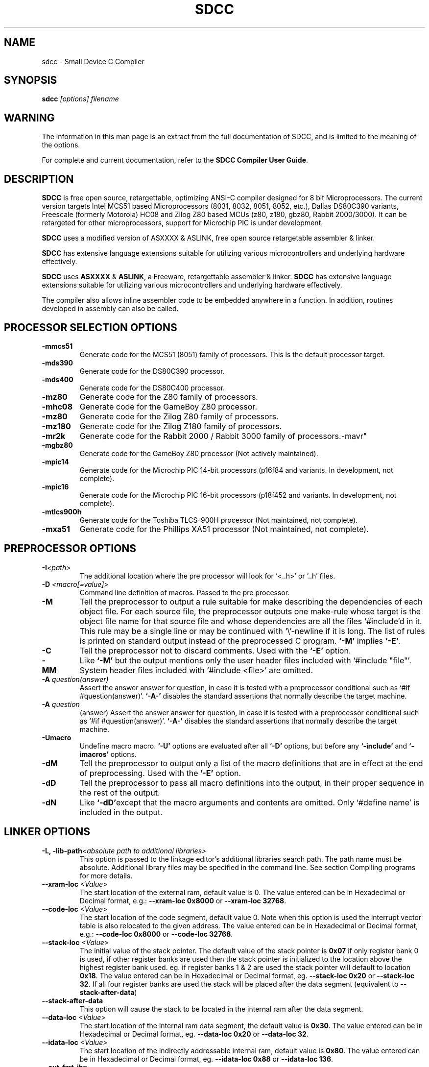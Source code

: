 .TH SDCC 1
.SH NAME
sdcc \- Small Device C Compiler
.SH SYNOPSIS
.B sdcc
.I "[options] filename"
.SH WARNING
The information in this man page is an extract from the full
documentation of SDCC, and is limited to the meaning of the 
options.
.PP
For complete and current documentation, refer to the 
.B
SDCC Compiler User Guide\c
\&.

.SH "DESCRIPTION"
.B SDCC 
is free open source, retargettable, optimizing ANSI-C compiler designed for 
8 bit Microprocessors. The current version targets Intel MCS51 based 
Microprocessors (8031, 8032, 8051, 8052, etc.), Dallas DS80C390 variants, 
Freescale (formerly Motorola) HC08 and Zilog Z80 based MCUs (z80, z180, gbz80, 
Rabbit 2000/3000). It can be retargeted for other microprocessors, support for 
Microchip PIC is under development. 

.B SDCC 
uses a modified version of ASXXXX & ASLINK, free open source retargetable 
assembler & linker. 

.B SDCC 
has extensive language extensions suitable for utilizing various 
microcontrollers and underlying hardware effectively. 
.PP
.B SDCC\c
\& uses 
.B ASXXXX\c
\& & 
.B ASLINK\c
\&, a Freeware, retargettable assembler & linker.
.B SDCC\c
\& has extensive language extensions suitable for utilizing various
microcontrollers and underlying hardware effectively.
.PP
The compiler also allows inline assembler code to be embedded anywhere in a
function. In addition, routines developed in assembly can also be called.

.SH PROCESSOR SELECTION OPTIONS
.TP
.BI "\-mmcs51"
Generate code for the MCS51 (8051) family of processors. This is the default 
processor target.
.TP
.BI "\-mds390"
Generate code for the DS80C390 processor.
.TP
.BI "\-mds400"
Generate code for the DS80C400 processor.
.TP
.BI "\-mz80"
Generate code for the Z80 family of processors.
.TP
.BI "\-mhc08"
Generate code for the GameBoy Z80 processor.
.TP
.BI "\-mz80"
Generate code for the Zilog Z80 family of processors.
.TP
.BI "\-mz180"
Generate code for the Zilog Z180 family of processors.
.TP
.BI "\-mr2k"
Generate code for the Rabbit 2000 / Rabbit 3000 family of processors.-mavr"
.TP
.BI "\-mgbz80"
Generate code for the GameBoy Z80 processor (Not actively maintained).
.TP
.BI "\-mpic14"
Generate code for the Microchip PIC 14-bit processors (p16f84 and variants. In development, not complete).
.TP
.BI "\-mpic16"
Generate code for the Microchip PIC 16-bit processors (p18f452 and variants. In development, not complete).
.TP
.BI "\-mtlcs900h"
Generate code for the Toshiba TLCS-900H processor (Not maintained, not complete).
.TP
.BI "\-mxa51"
Generate code for the Phillips XA51 processor (Not maintained, not complete).
.SH PREPROCESSOR OPTIONS
.TP
.BI "\-I" "<path>"
The additional location where the pre processor will look for `<..h>' or 
`..h' files.
.TP
.BI "\-D " "<macro[=value]>"
Command line definition of macros. Passed to the pre processor.
.TP
.BI "\-M"
Tell the preprocessor to output a rule suitable for make describing the 
dependencies of each object file. For each source file, the preprocessor 
outputs one make-rule whose target is the object file name for that source 
file and whose dependencies are all the files `#include'd in it. This rule 
may be a single line or may be continued with `\\'\-newline if it is long. 
The list of rules is printed on standard output instead of the preprocessed 
C program. 
.B `-M'\c
\& implies 
.B `-E'\c
\&.
.TP
.BI "-C"
Tell the preprocessor not to discard comments. Used with the 
.B `-E' 
option.
.TP
.BI "\-MM"
Like 
.B `-M'\c
\& but the output mentions only the user header files included with
`#include "file"'. System header files included with `#include <file>' 
are omitted.
.TP
.BI "\-A " "question(answer)"
Assert the answer answer for question, in case it is tested with a 
preprocessor conditional such as `#if #question(answer)'. 
.B `-A-'\c
\& disables the standard assertions that normally describe the target machine.
.TP
.BI "\-A " "question"
(answer) Assert the answer answer for question, in case it is tested with a 
preprocessor conditional such as `#if #question(answer)'. 
.B `-A-'\c
\& disables the standard assertions that normally describe the target machine.
.TP
.BI "-Umacro"
Undefine macro macro. 
.B `-U'\c
\& options are evaluated after all 
.B `-D'\c
\& options, but before any 
.B `-include'\c
\& and 
.B `-imacros'\c
\& options.
.TP
.BI "\-dM"
Tell the preprocessor to output only a list of the macro definitions that 
are in effect at the end of preprocessing. Used with the 
.B '-E'\c
\& option.
.TP
.BI "\-dD"
Tell the preprocessor to pass all macro definitions into the output, in their 
proper sequence in the rest of the output.
.TP
.BI "\-dN"
Like 
.B `-dD'\c
\&except that the macro arguments and contents are omitted. Only 
`#define name' is included in the output.

.SH LINKER OPTIONS
.TP
.BI "\-L, \-lib\-path" "<absolute path to additional libraries>"
This option is passed to the linkage editor's additional libraries search 
path. The path name must be absolute. Additional library files may be 
specified in the command line. See section Compiling programs for more 
details.
.TP
.BI "\-\-xram-loc " "<Value>"
The start location of the external ram, default value is 0. The value entered 
can be in Hexadecimal or Decimal format, e.g.: 
.B --xram-loc 0x8000\c
\& or
.B --xram-loc 32768\c
\&.
.TP
.BI "\-\-code-loc " "<Value>"
The start location of the code segment, default value 0. Note when this 
option is used the interrupt vector table is also relocated to the given 
address. The value entered can be in Hexadecimal or Decimal format, e.g.: 
.B --code-loc 0x8000\c
\& or
.B --code-loc 32768\c
\&.
.TP
.BI "\-\-stack-loc " "<Value>" 
The initial value of the stack pointer. The default value of the stack pointer 
is 
.B 0x07\c
\& if only register bank 0 is used, if other register banks are used then the 
stack pointer is initialized to the location above the highest register bank 
used. eg. if register banks 1 & 2 are used the stack pointer will default to 
location 
.B 0x18\c
\&. The value entered can be in Hexadecimal or Decimal format, eg. 
.B --stack-loc 0x20 
or 
.B --stack-loc 32\c
\&. If all four register banks are used the stack will be placed after the data 
segment (equivalent to 
.B --stack-after-data\c
\&)
.TP
.BI "\-\-stack-after-data" 
This option will cause the stack to be located in the internal ram after the 
data segment.
.TP
.BI "\-\-data-loc " "<Value>"
The start location of the internal ram data segment, the default value is 
.B 0x30\c
\&. The value entered can be in Hexadecimal or Decimal format, eg. 
.B --data-loc 0x20\c
\& or 
.B --data-loc 32\c
\&.
.TP
.BI "--idata-loc " "<Value>"
The start location of the indirectly addressable internal ram, default value is
.B 0x80\c
\&. The value entered can be in Hexadecimal or Decimal format, eg. 
.B --idata-loc 0x88\c
\& or
.B --idata-loc 136\c
\&.
.TP
.BI "\-\-out\-fmt\-ihx"
The linker output (final object code) is in Intel Hex format. (This is the 
default option).
.TP
.BI "\-\-out\-fmt\-s19"
The linker output (final object code) is in Motorola S19 format.

.SH MCS51 OPTIONS
.TP
.BI "\-\-model\-large"
Generate code for Large model programs see section Memory Models for more 
details. If this option is used all source files in the project should be 
compiled with this option. In addition the standard library routines are 
compiled with small model, they will need to be recompiled.
.TP
.BI "\-\-model\-small"
Generate code for Small Model programs see section Memory Models for more 
details. This is the default model.

.SH DS390 / DS400 OPTIONS
.TP
.BI "\-\-model\-flat24"
Generate 24-bit flat mode code. This is the one and only that the ds390 code 
generator supports right now and is default when using 
.B -mds390\c
\&.
.TP
.BI "\-\-protect\-sp\-update"
Disable interrupts during ESP:SP updates.
.TP
.BI "\_-\-stack\-10bit"
Generate code for the 10 bit stack mode of the Dallas DS80C390 part. This is 
the one and only that the ds390 code generator supports right now and is 
default when using 
.B -mds390\c
\&. In this mode, the stack is located in the lower 1K of the internal RAM, 
which is mapped to 
.B 0x400000
\&. Note that the support is incomplete, since it still uses a single byte as 
the stack pointer. This means that only the lower 256 bytes of the potential 
1K stack space will actually be used. However, this does allow you to reclaim 
the precious 256 bytes of low RAM for use for the DATA and IDATA segments. The 
compiler will not generate any code to put the processor into 10 bit stack 
mode. It is important to ensure that the processor is in this mode before 
calling any re-entrant functions compiled with this option. In principle, this 
should work with the 
.B --stack-auto option\c
\&, but that has not been tested. It is incompatible with the 
.B --xstack\c
\& option. It also only makes sense if the processor is in 24 bit contiguous 
addressing mode (see the 
.B --model-flat24\c
\& option).
.SH Z80 Options
.TP
.BI "\-\-callee\-saves\-bc"
Force a called function to always save BC.
.TP
.BI "\-\-no\-std\-crt0"
When linking, skip the standard crt0.o object file. You must provide your own crt0.o for your system when linking.

.SH OPTIMIZATIONS OPTIONS
.TP
.BI "\-\-nogcse"
Will not do global subexpression elimination, this option may be used when the 
compiler creates undesirably large stack/data spaces to store compiler 
temporaries. A warning message will be generated when this happens and the 
compiler will indicate the number of extra bytes it allocated. It recommended 
that this option NOT be used, 
.B #pragma NOGCSE\c
\& can be used to turn off global subexpression elimination for a given 
function only.
.TP
.BI "\-\-noinvariant"
Will not do loop invariant optimizations, this may be turned off for reasons 
explained for the previous option. For more details of loop optimizations 
performed see section Loop Invariants.It recommended that this option NOT be 
used, 
.B #pragma NOINVARIANT\c
\& can be used to turn off invariant optimizations for a given function only.
.TP
.BI "\-\-noinduction"
Will not do loop induction optimizations, see section strength reduction for 
more details. It is recommended that this option is NOT used, 
.B #pragma NOINDUCTION\c
\& can be used to turn off induction optimizations for a given function only.
.TP
.BI "\-\-nojtbound"
Will not generate boundary condition check when switch statements are 
implemented using jump-tables. It is recommended that this option is NOT used, 
.B #pragma NOJTBOUND\c
\& can be used to turn off boundary checking for jump tables for a given 
function only.
.TP
.BI "\-\-noloopreverse"
Will not do loop reversal optimization.

.SH OTHER OPTIONS
.TP
.BI "\-c, \-\-compile\-only"
will compile and assemble the source, but will not call the linkage editor.
.TP
.BI "\-E"
Run only the C preprocessor. Preprocess all the C source files specified and 
output the results to standard output.
.TP
.BI "\-\-stack-auto"
All functions in the source file will be compiled as reentrant, i.e. the 
parameters and local variables will be allocated on the stack. If this option 
is used all source files in the project should be compiled with this option.
.TP
.BI "\-\-xstack"
Uses a pseudo stack in the first 256 bytes in the external ram for allocating 
variables and passing parameters.
.TP
.BI "\-\-callee-saves " "function1[,function2][,function3]...."
The compiler by default uses a caller saves convention for register saving 
across function calls, however this can cause unneccessary register pushing & 
popping when calling small functions from larger functions. This option can be 
used to switch the register saving convention for the function names specified.
The compiler will not save registers when calling these functions, no extra 
code will be generated at the entry & exit for these functions to save & 
restore the registers used by these functions, this can 
.I SUBSTANTIALLY\c
\& reduce code & improve run time performance of the generated code. In the 
future the compiler (with interprocedural analysis) will be able to determine 
the appropriate scheme to use for each function call. 
.I DO NOT\c
\& use this option for built-in functions such as 
.B _muluint\c
\&..., if this option is used for a library function the appropriate library 
function needs to be recompiled with the same option. If the project consists 
of multiple source files then all the source file should be compiled with the 
same 
.B --callee-saves\c
\& option string. 
.TP
.BI "\-\-debug"
When this option is used the compiler will generate debug information, that can
be used with the 
.B SDCDB\c
\&. The debug information is collected in a file with .cdb extension.  
.TP
.BI "\-\-regextend" 
This option is obsolete and isn't supported anymore.
.TP
.BI "\-\-noregparms"
This option is obsolete and isn't supported anymore.
.TP
.BI "\-\-peep-file" "<filename>
This option can be used to use additional rules to be used by the peep hole 
optimizer. 
.TP
.BI "\-S"
Stop after the stage of compilation proper; do not assemble. The output is an 
assembler code file for the input file specified.
.TP
.BI "\-Wa_" "asmOption[,asmOption]...]"
Pass the asmOption to the assembler.
.TP
.BI "\-Wl_" "linkOption[,linkOption]...]"
Pass the linkOption to the linker.
.TP
.BI "\-\-int-long-reent" 
Integer (16 bit) and long (32 bit) libraries have been compiled as reentrant. 
Note by default these libraries are compiled as non-reentrant. 
.TP
.BI "\-\-cyclomatic"
This option will cause the compiler to generate an information message for each
function in the source file. The message contains some important information 
about the function. The number of edges and nodes the compiler detected in the 
control flow graph of the function, and most importantly the cyclomatic complexity.
.TP
.BI "\-\-float\-reent" 
Floating point library is compiled as reentrant.
.TP
.BI "\-\-nooverlay" 
The compiler will not overlay parameters and local variables of any function, 
see section Parameters and local variables for more details.
.TP
.BI "\-\-main\-return"
This option can be used when the code generated is called by a monitor program.
The compiler will generate a 'ret' upon return from the 'main' function. The 
default option is to lock up i.e. generate a 'ljmp '.
.TP
.BI "\-\-no\-peep" 
Disable peep-hole optimization.
.TP
.BI "\-\-peep\-asm" 
Pass the inline assembler code through the peep hole optimizer. This can cause 
unexpected changes to inline assembler code, please go through the peephole 
optimizer rules defined in the source file tree '<target>/peeph.def' before 
using this option.
.TP
.BI "\-\-iram\-size " "<Value>"
Causes the linker to check if the interal ram usage is within limits of the 
given value.
.TP
.BI "\-\-nostdincl"
This will prevent the compiler from passing on the default include path to the 
preprocessor.
.TP
.BI "\-\-nostdlib"
This will prevent the compiler from passing on the default library path to the 
linker.
.TP
.BI "\-\-verbose"
Shows the various actions the compiler is performing.
.TP
.BI "\-V"
Shows the actual commands the compiler is executing.

.SH INTERMEDIATE DUMP OPTIONS
The following options are provided for the purpose of retargetting and 
debugging the compiler. These provided a means to dump the intermediate code 
(iCode) generated by the compiler in human readable form at various stages of 
the compilation process.
.TP
.BI "\-\-dumpraw"
This option will cause the compiler to dump the intermediate code into a file 
of named <source filename>. 
.B dumpraw\c
\& just after the intermediate code has been generated for a function, i.e. 
before any optimizations are done. The basic blocks at this stage ordered in 
the depth first number, so they may not be in sequence of execution.
.TP
.BI "\-\-dumpgcse"
Will create a dump of iCode's, after global subexpression elimination, into a 
file named <source filename>.dumpgcse.
.TP
.BI "\-\-dumpdeadcode"
Will create a dump of iCode's, after deadcode elimination, into a file named 
<source filename>.dumpdeadcode.
.TP
.BI "\-\-dumploop"
Will create a dump of iCode's, after loop optimizations, into a file named 
<source filename>.dumploop.
.TP
.BI "\-\-dumprange"
Will create a dump of iCode's, after live range analysis, into a file named 
<source filename>.dumprange.
.TP
.BI "\-\-dumlrange"
Will dump the life ranges for all symbols.
.TP
.BI "\-\-dumpregassign"
Will create a dump of iCode's, after register assignment, into a file named 
<source filename>.dumprassgn.
.TP
.BI "\-\-dumplrange"
Will create a dump of the live ranges of iTemp's
.TP
.BI "\-\-dumpall"
Will cause all the above mentioned dumps to be created.

.SH COPYING
The entire source code for the compiler is distributed under GNU General Public
License.

.SH SEE ALSO
sdcpp(1), asxxxx(1), aslink(1).

.SH AUTHOR
This manual page was written by Aurelien Jarno <aurel32@debian.org>,
for the Debian GNU/Linux system (but may be used by others).

